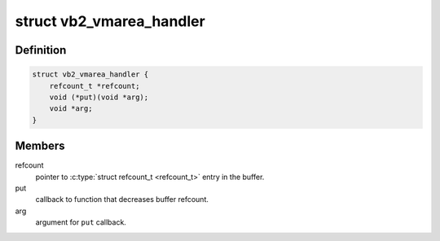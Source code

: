 .. -*- coding: utf-8; mode: rst -*-
.. src-file: include/media/videobuf2-memops.h

.. _`vb2_vmarea_handler`:

struct vb2_vmarea_handler
=========================

.. c:type:: struct vb2_vmarea_handler

    common vma refcount tracking handler.

.. _`vb2_vmarea_handler.definition`:

Definition
----------

.. code-block:: c

    struct vb2_vmarea_handler {
        refcount_t *refcount;
        void (*put)(void *arg);
        void *arg;
    }

.. _`vb2_vmarea_handler.members`:

Members
-------

refcount
    pointer to \ :c:type:`struct refcount_t <refcount_t>`\  entry in the buffer.

put
    callback to function that decreases buffer refcount.

arg
    argument for \ ``put``\  callback.

.. This file was automatic generated / don't edit.

